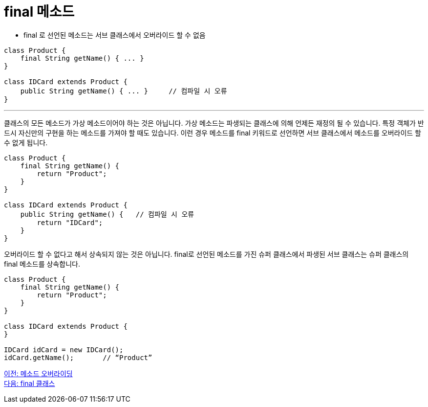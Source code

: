 = final 메소드

* final 로 선언된 메소드는 서브 클래스에서 오버라이드 할 수 없음

[source, java]
----
class Product {
    final String getName() { ... }
}

class IDCard extends Product {
    public String getName() { ... }	// 컴파일 시 오류
}
----

---

클래스의 모든 메소드가 가상 메소드이어야 하는 것은 아닙니다. 가상 메소드는 파생되는 클래스에 의해 언제든 재정의 될 수 있습니다. 특정 객체가 반드시 자신만의 구현을 하는 메소드를 가져야 할 때도 있습니다. 이런 경우 메소드를 final 키워드로 선언하면 서브 클래스에서 메소드를 오버라이드 할 수 없게 됩니다.

[source, java]
----
class Product {
    final String getName() {
        return "Product";
    }
}

class IDCard extends Product {
    public String getName() {   // 컴파일 시 오류
        return "IDCard";
    }
}
----

오버라이드 할 수 없다고 해서 상속되지 않는 것은 아닙니다. final로 선언된 메소드를 가진 슈퍼 클래스에서 파생된 서브 클래스는 슈퍼 클래스의 final 메소드를 상속합니다.

[source, java]
----
class Product {
    final String getName() {
        return "Product";
    }
}

class IDCard extends Product {
}

IDCard idCard = new IDCard();
idCard.getName();	// “Product”
----

link:./08_method_overriding.adoc[이전: 메소드 오버라이딩] +
link:./10_final_class.adoc[다음: final 클래스]